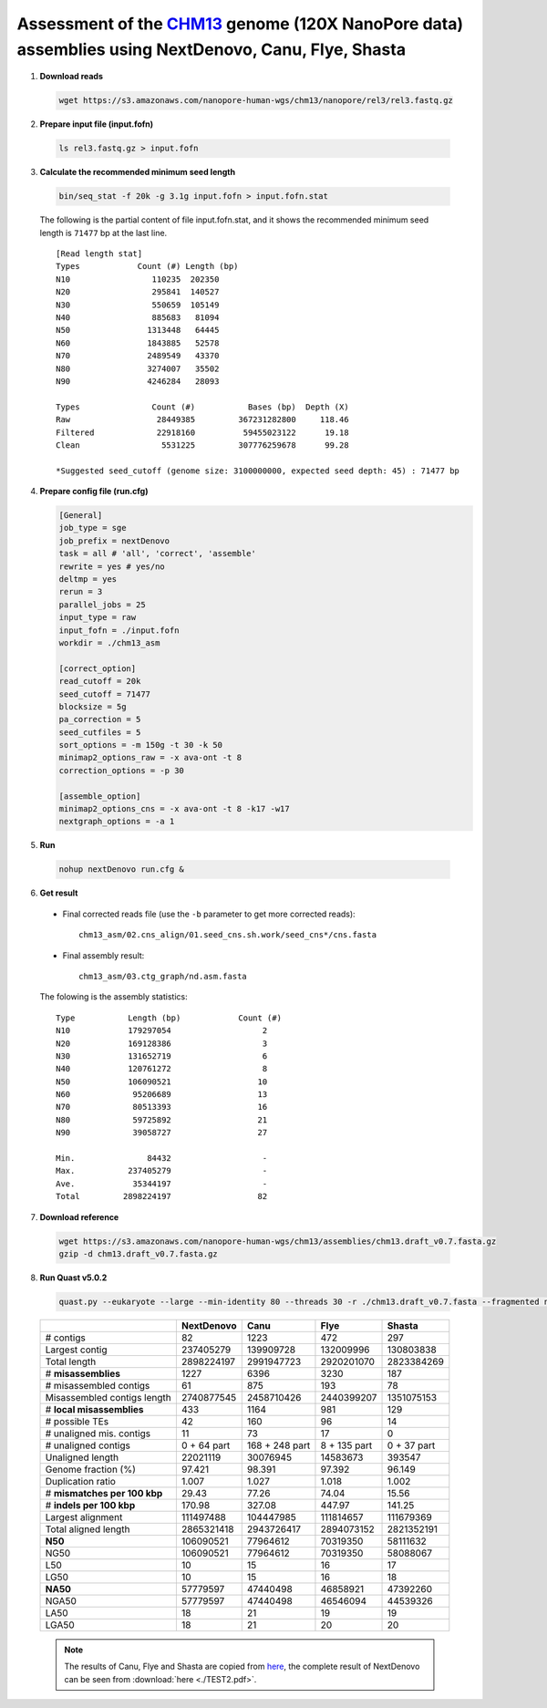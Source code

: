 .. _chm13_120x_ont:

.. title:: CHM13hTERT human cell line with 120x Oxford Nanopore data

Assessment of the `CHM13 <https://github.com/nanopore-wgs-consortium/CHM13>`__ genome (120X NanoPore data) assemblies using NextDenovo, Canu, Flye, Shasta
----------------------------------------------------------------------------------------------------------------------------------------------------------

1. **Download reads**
  
  .. code:: console

    wget https://s3.amazonaws.com/nanopore-human-wgs/chm13/nanopore/rel3/rel3.fastq.gz

2. **Prepare input file (input.fofn)**

  .. code:: console

    ls rel3.fastq.gz > input.fofn

3. **Calculate the recommended minimum seed length**
   
  .. code:: console

    bin/seq_stat -f 20k -g 3.1g input.fofn > input.fofn.stat

  The following is the partial content of file input.fofn.stat, and it shows the recommended minimum seed length is ``71477`` bp at the last line.

  ::

    [Read length stat]
    Types            Count (#) Length (bp)
    N10                 110235  202350
    N20                 295841  140527
    N30                 550659  105149
    N40                 885683   81094
    N50                1313448   64445
    N60                1843885   52578
    N70                2489549   43370
    N80                3274007   35502
    N90                4246284   28093

    Types               Count (#)           Bases (bp)  Depth (X)
    Raw                  28449385         367231282800     118.46
    Filtered             22918160          59455023122      19.18
    Clean                 5531225         307776259678      99.28

    *Suggested seed_cutoff (genome size: 3100000000, expected seed depth: 45) : 71477 bp

4. **Prepare config file (run.cfg)**
   
   .. code:: console

    [General]
    job_type = sge
    job_prefix = nextDenovo
    task = all # 'all', 'correct', 'assemble'
    rewrite = yes # yes/no
    deltmp = yes
    rerun = 3
    parallel_jobs = 25
    input_type = raw
    input_fofn = ./input.fofn
    workdir = ./chm13_asm

    [correct_option]
    read_cutoff = 20k
    seed_cutoff = 71477
    blocksize = 5g
    pa_correction = 5
    seed_cutfiles = 5
    sort_options = -m 150g -t 30 -k 50
    minimap2_options_raw = -x ava-ont -t 8
    correction_options = -p 30

    [assemble_option]
    minimap2_options_cns = -x ava-ont -t 8 -k17 -w17
    nextgraph_options = -a 1

5. **Run**

  .. code:: console

    nohup nextDenovo run.cfg &

6. **Get result**
   
  - Final corrected reads file (use the ``-b`` parameter to get more corrected reads)::
  
      chm13_asm/02.cns_align/01.seed_cns.sh.work/seed_cns*/cns.fasta
  
  - Final assembly result::  
  
      chm13_asm/03.ctg_graph/nd.asm.fasta

  The folowing is the assembly statistics::

    Type           Length (bp)            Count (#)
    N10            179297054                   2
    N20            169128386                   3
    N30            131652719                   6
    N40            120761272                   8
    N50            106090521                  10
    N60             95206689                  13
    N70             80513393                  16
    N80             59725892                  21
    N90             39058727                  27

    Min.               84432                   -
    Max.           237405279                   -
    Ave.            35344197                   -
    Total         2898224197                  82

7. **Download reference**   
  
  .. code:: console
  
    wget https://s3.amazonaws.com/nanopore-human-wgs/chm13/assemblies/chm13.draft_v0.7.fasta.gz
    gzip -d chm13.draft_v0.7.fasta.gz

8. **Run Quast v5.0.2**
  
  .. code:: console

    quast.py --eukaryote --large --min-identity 80 --threads 30 -r ./chm13.draft_v0.7.fasta --fragmented nd.asm.fasta

  .. object:: Quast result

  +--------------------------------+---------------+------------------+----------------+---------------+
  |                                | NextDenovo    | Canu             | Flye           | Shasta        |
  +================================+===============+==================+================+===============+
  | # contigs                      | 82            | 1223             | 472            | 297           |
  +--------------------------------+---------------+------------------+----------------+---------------+
  | Largest contig                 | 237405279     | 139909728        | 132009996      | 130803838     |
  +--------------------------------+---------------+------------------+----------------+---------------+
  | Total length                   | 2898224197    | 2991947723       | 2920201070     | 2823384269    |
  +--------------------------------+---------------+------------------+----------------+---------------+
  | # **misassemblies**            | 1227          | 6396             | 3230           | 187           |
  +--------------------------------+---------------+------------------+----------------+---------------+
  | # misassembled contigs         | 61            | 875              | 193            | 78            |
  +--------------------------------+---------------+------------------+----------------+---------------+
  | Misassembled contigs length    | 2740877545    | 2458710426       | 2440399207     | 1351075153    |
  +--------------------------------+---------------+------------------+----------------+---------------+
  | # **local misassemblies**      | 433           | 1164             | 981            | 129           |
  +--------------------------------+---------------+------------------+----------------+---------------+
  | # possible TEs                 | 42            | 160              | 96             | 14            |
  +--------------------------------+---------------+------------------+----------------+---------------+
  | # unaligned mis. contigs       | 11            | 73               | 17             | 0             |
  +--------------------------------+---------------+------------------+----------------+---------------+
  | # unaligned contigs            | 0 + 64 part   | 168 + 248 part   | 8 + 135 part   | 0 + 37 part   |
  +--------------------------------+---------------+------------------+----------------+---------------+
  | Unaligned length               | 22021119      | 30076945         | 14583673       | 393547        |
  +--------------------------------+---------------+------------------+----------------+---------------+
  | Genome fraction (%)            | 97.421        | 98.391           | 97.392         | 96.149        |
  +--------------------------------+---------------+------------------+----------------+---------------+
  | Duplication ratio              | 1.007         | 1.027            | 1.018          | 1.002         |
  +--------------------------------+---------------+------------------+----------------+---------------+
  | # **mismatches per 100 kbp**   | 29.43         | 77.26            | 74.04          | 15.56         |
  +--------------------------------+---------------+------------------+----------------+---------------+
  | # **indels per 100 kbp**       | 170.98        | 327.08           | 447.97         | 141.25        |
  +--------------------------------+---------------+------------------+----------------+---------------+
  | Largest alignment              | 111497488     | 104447985        | 111814657      | 111679369     |
  +--------------------------------+---------------+------------------+----------------+---------------+
  | Total aligned length           | 2865321418    | 2943726417       | 2894073152     | 2821352191    |
  +--------------------------------+---------------+------------------+----------------+---------------+
  | **N50**                        | 106090521     | 77964612         | 70319350       | 58111632      |
  +--------------------------------+---------------+------------------+----------------+---------------+
  | NG50                           | 106090521     | 77964612         | 70319350       | 58088067      |
  +--------------------------------+---------------+------------------+----------------+---------------+
  | L50                            | 10            | 15               | 16             | 17            |
  +--------------------------------+---------------+------------------+----------------+---------------+
  | LG50                           | 10            | 15               | 16             | 18            |
  +--------------------------------+---------------+------------------+----------------+---------------+
  | **NA50**                       | 57779597      | 47440498         | 46858921       | 47392260      |
  +--------------------------------+---------------+------------------+----------------+---------------+
  | NGA50                          | 57779597      | 47440498         | 46546094       | 44539326      |
  +--------------------------------+---------------+------------------+----------------+---------------+
  | LA50                           | 18            | 21               | 19             | 19            |
  +--------------------------------+---------------+------------------+----------------+---------------+
  | LGA50                          | 18            | 21               | 20             | 20            |
  +--------------------------------+---------------+------------------+----------------+---------------+

  .. note:: The results of Canu, Flye and Shasta are copied from `here <https://github.com/human-pangenomics/assembly-analysis>`__, the complete result of NextDenovo can be seen from :download:`here <./TEST2.pdf>`.